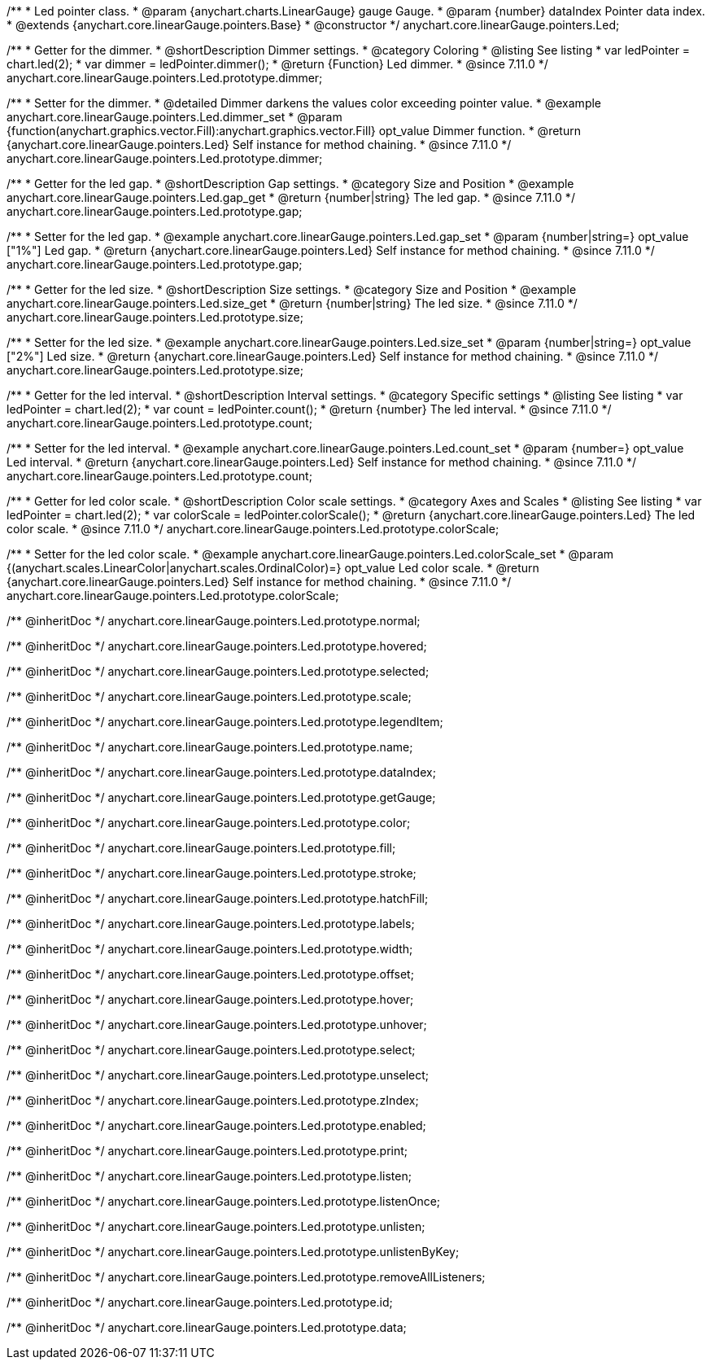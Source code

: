/**
 * Led pointer class.
 * @param {anychart.charts.LinearGauge} gauge Gauge.
 * @param {number} dataIndex Pointer data index.
 * @extends {anychart.core.linearGauge.pointers.Base}
 * @constructor
 */
anychart.core.linearGauge.pointers.Led;

//----------------------------------------------------------------------------------------------------------------------
//
//  anychart.core.linearGauge.pointers.Led.prototype.dimmer
//
//----------------------------------------------------------------------------------------------------------------------

/**
 * Getter for the dimmer.
 * @shortDescription Dimmer settings.
 * @category Coloring
 * @listing See listing
 * var ledPointer = chart.led(2);
 * var dimmer = ledPointer.dimmer();
 * @return {Function} Led dimmer.
 * @since 7.11.0
 */
anychart.core.linearGauge.pointers.Led.prototype.dimmer;

/**
 * Setter for the dimmer.
 * @detailed Dimmer darkens the values color exceeding pointer value.
 * @example anychart.core.linearGauge.pointers.Led.dimmer_set
 * @param {function(anychart.graphics.vector.Fill):anychart.graphics.vector.Fill} opt_value Dimmer function.
 * @return {anychart.core.linearGauge.pointers.Led} Self instance for method chaining.
 * @since 7.11.0
 */
anychart.core.linearGauge.pointers.Led.prototype.dimmer;

//----------------------------------------------------------------------------------------------------------------------
//
//  anychart.core.linearGauge.pointers.Led.prototype.gap
//
//----------------------------------------------------------------------------------------------------------------------

/**
 * Getter for the led gap.
 * @shortDescription Gap settings.
 * @category Size and Position
 * @example anychart.core.linearGauge.pointers.Led.gap_get
 * @return {number|string} The led gap.
 * @since 7.11.0
 */
anychart.core.linearGauge.pointers.Led.prototype.gap;

/**
 * Setter for the led gap.
 * @example anychart.core.linearGauge.pointers.Led.gap_set
 * @param {number|string=} opt_value ["1%"] Led gap.
 * @return {anychart.core.linearGauge.pointers.Led} Self instance for method chaining.
 * @since 7.11.0
 */
anychart.core.linearGauge.pointers.Led.prototype.gap;

//----------------------------------------------------------------------------------------------------------------------
//
//  anychart.core.linearGauge.pointers.Led.prototype.size
//
//----------------------------------------------------------------------------------------------------------------------

/**
 * Getter for the led size.
 * @shortDescription Size settings.
 * @category Size and Position
 * @example anychart.core.linearGauge.pointers.Led.size_get
 * @return {number|string} The led size.
 * @since 7.11.0
 */
anychart.core.linearGauge.pointers.Led.prototype.size;

/**
 * Setter for the led size.
 * @example anychart.core.linearGauge.pointers.Led.size_set
 * @param {number|string=} opt_value ["2%"] Led size.
 * @return {anychart.core.linearGauge.pointers.Led} Self instance for method chaining.
 * @since 7.11.0
 */
anychart.core.linearGauge.pointers.Led.prototype.size;

//----------------------------------------------------------------------------------------------------------------------
//
//  anychart.core.linearGauge.pointers.Led.prototype.count
//
//----------------------------------------------------------------------------------------------------------------------

/**
 * Getter for the led interval.
 * @shortDescription Interval settings.
 * @category Specific settings
 * @listing See listing
 * var ledPointer = chart.led(2);
 * var count = ledPointer.count();
 * @return {number} The led interval.
 * @since 7.11.0
 */
anychart.core.linearGauge.pointers.Led.prototype.count;

/**
 * Setter for the led interval.
 * @example anychart.core.linearGauge.pointers.Led.count_set
 * @param {number=} opt_value Led interval.
 * @return {anychart.core.linearGauge.pointers.Led} Self instance for method chaining.
 * @since 7.11.0
 */
anychart.core.linearGauge.pointers.Led.prototype.count;

//----------------------------------------------------------------------------------------------------------------------
//
//  anychart.core.linearGauge.pointers.Led.prototype.colorScale
//
//----------------------------------------------------------------------------------------------------------------------


/**
 * Getter for led color scale.
 * @shortDescription Color scale settings.
 * @category Axes and Scales
 * @listing See listing
 * var ledPointer = chart.led(2);
 * var colorScale = ledPointer.colorScale();
 * @return {anychart.core.linearGauge.pointers.Led} The led color scale.
 * @since 7.11.0
 */
anychart.core.linearGauge.pointers.Led.prototype.colorScale;

/**
 * Setter for the led color scale.
 * @example anychart.core.linearGauge.pointers.Led.colorScale_set
 * @param {(anychart.scales.LinearColor|anychart.scales.OrdinalColor)=} opt_value Led color scale.
 * @return {anychart.core.linearGauge.pointers.Led} Self instance for method chaining.
 * @since 7.11.0
 */
anychart.core.linearGauge.pointers.Led.prototype.colorScale;

/** @inheritDoc */
anychart.core.linearGauge.pointers.Led.prototype.normal;

/** @inheritDoc */
anychart.core.linearGauge.pointers.Led.prototype.hovered;

/** @inheritDoc */
anychart.core.linearGauge.pointers.Led.prototype.selected;

/** @inheritDoc */
anychart.core.linearGauge.pointers.Led.prototype.scale;

/** @inheritDoc */
anychart.core.linearGauge.pointers.Led.prototype.legendItem;

/** @inheritDoc */
anychart.core.linearGauge.pointers.Led.prototype.name;

/** @inheritDoc */
anychart.core.linearGauge.pointers.Led.prototype.dataIndex;

/** @inheritDoc */
anychart.core.linearGauge.pointers.Led.prototype.getGauge;

/** @inheritDoc */
anychart.core.linearGauge.pointers.Led.prototype.color;

/** @inheritDoc */
anychart.core.linearGauge.pointers.Led.prototype.fill;

/** @inheritDoc */
anychart.core.linearGauge.pointers.Led.prototype.stroke;

/** @inheritDoc */
anychart.core.linearGauge.pointers.Led.prototype.hatchFill;

/** @inheritDoc */
anychart.core.linearGauge.pointers.Led.prototype.labels;

/** @inheritDoc */
anychart.core.linearGauge.pointers.Led.prototype.width;

/** @inheritDoc */
anychart.core.linearGauge.pointers.Led.prototype.offset;

/** @inheritDoc */
anychart.core.linearGauge.pointers.Led.prototype.hover;

/** @inheritDoc */
anychart.core.linearGauge.pointers.Led.prototype.unhover;

/** @inheritDoc */
anychart.core.linearGauge.pointers.Led.prototype.select;

/** @inheritDoc */
anychart.core.linearGauge.pointers.Led.prototype.unselect;

/** @inheritDoc */
anychart.core.linearGauge.pointers.Led.prototype.zIndex;

/** @inheritDoc */
anychart.core.linearGauge.pointers.Led.prototype.enabled;

/** @inheritDoc */
anychart.core.linearGauge.pointers.Led.prototype.print;

/** @inheritDoc */
anychart.core.linearGauge.pointers.Led.prototype.listen;

/** @inheritDoc */
anychart.core.linearGauge.pointers.Led.prototype.listenOnce;

/** @inheritDoc */
anychart.core.linearGauge.pointers.Led.prototype.unlisten;

/** @inheritDoc */
anychart.core.linearGauge.pointers.Led.prototype.unlistenByKey;

/** @inheritDoc */
anychart.core.linearGauge.pointers.Led.prototype.removeAllListeners;

/** @inheritDoc */
anychart.core.linearGauge.pointers.Led.prototype.id;

/** @inheritDoc */
anychart.core.linearGauge.pointers.Led.prototype.data;